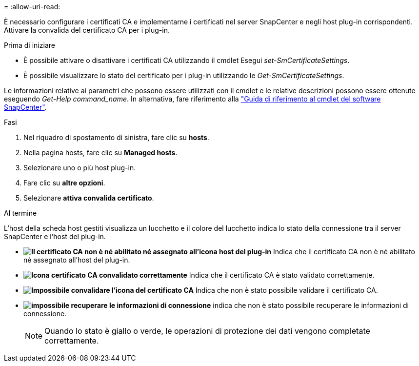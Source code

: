 = 
:allow-uri-read: 


È necessario configurare i certificati CA e implementarne i certificati nel server SnapCenter e negli host plug-in corrispondenti. Attivare la convalida del certificato CA per i plug-in.

.Prima di iniziare
* È possibile attivare o disattivare i certificati CA utilizzando il cmdlet Esegui _set-SmCertificateSettings_.
* È possibile visualizzare lo stato del certificato per i plug-in utilizzando le _Get-SmCertificateSettings_.


Le informazioni relative ai parametri che possono essere utilizzati con il cmdlet e le relative descrizioni possono essere ottenute eseguendo _Get-Help command_name_. In alternativa, fare riferimento alla https://library.netapp.com/ecm/ecm_download_file/ECMLP2886895["Guida di riferimento al cmdlet del software SnapCenter"^].

.Fasi
. Nel riquadro di spostamento di sinistra, fare clic su *hosts*.
. Nella pagina hosts, fare clic su *Managed hosts*.
. Selezionare uno o più host plug-in.
. Fare clic su *altre opzioni*.
. Selezionare *attiva convalida certificato*.


.Al termine
L'host della scheda host gestiti visualizza un lucchetto e il colore del lucchetto indica lo stato della connessione tra il server SnapCenter e l'host del plug-in.

* *image:../media/enable_ca_issues_icon.png["Il certificato CA non è né abilitato né assegnato all'icona host del plug-in"]* Indica che il certificato CA non è né abilitato né assegnato all'host del plug-in.
* *image:../media/enable_ca_good_icon.png["Icona certificato CA convalidato correttamente"]* Indica che il certificato CA è stato validato correttamente.
* *image:../media/enable_ca_failed_icon.png["Impossibile convalidare l'icona del certificato CA"]* Indica che non è stato possibile validare il certificato CA.
* *image:../media/enable_ca_undefined_icon.png["impossibile recuperare le informazioni di connessione"]* indica che non è stato possibile recuperare le informazioni di connessione.
+

NOTE: Quando lo stato è giallo o verde, le operazioni di protezione dei dati vengono completate correttamente.


